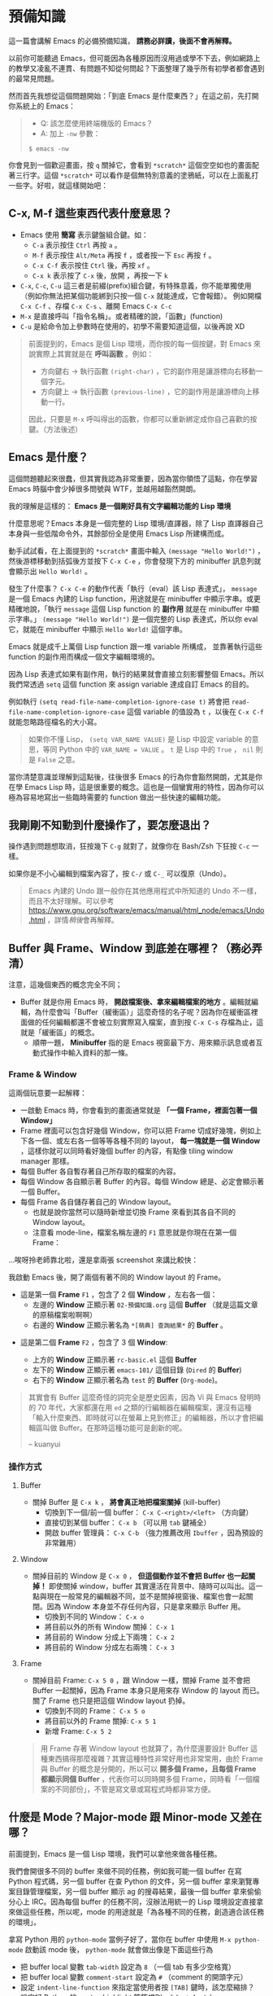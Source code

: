 * 預備知識
這一篇會講解 Emacs 的必備預備知識， *請務必詳讀，後面不會再解釋。*

以前你可能聽過 Emacs，但可能因為各種原因而沒用過或學不下去，例如網路上的教學又凌亂不連貫、有問題不知從何問起？下面整理了幾乎所有初學者都會遇到的最常見問題。

然而首先我想從這個問題開始：「到底 Emacs 是什麼東西？」在這之前，先打開你系統上的 Emacs：

#+BEGIN_QUOTE
- Q: 該怎麼使用終端機版的 Emacs？
- A: 加上 =-nw= 參數：

: $ emacs -nw
#+END_QUOTE

你會見到一個歡迎畫面，按 =q= 關掉它，會看到 =*scratch*= 這個空空如也的畫面配著三行字。這個 =*scratch*= 可以看作是個無特別意義的塗鴉紙，可以在上面亂打一些字。好啦，就這樣開始吧：


** C-x, M-f 這些東西代表什麼意思？

    - Emacs 使用 *簡寫* 表示鍵盤組合鍵。如：
      - =C-a= 表示按住 =Ctrl= 再按 =a= 。
      - =M-f= 表示按住 =Alt/Meta= 再按 =f= ，或者按一下 =Esc= 再按 =f= 。
      - =C-x C-f= 表示按住 =Ctrl= 後，再按 =xf= 。
      - =C-x k= 表示按了 =C-x= 後，放開 ，再按一下 =k=
    - =C-x=, =C-c=, =C-u= 這三者是前綴(prefix)組合鍵，有特殊意義，你不能單獨使用（例如你無法把某個功能綁到只按一個 =C-x= 就能達成，它會報錯）。
            例如開檔 =C-x C-f= 、存檔 =C-x C-s= 、離開 Emacs =C-x C-c=
    - =M-x= 是直接呼叫「指令名稱」。或者精確的說，「函數」(function)
    - =C-u= 是給命令加上參數時在使用的，初學不需要知道這個，以後再說 XD

#+BEGIN_QUOTE
前面提到的，Emacs 是個 Lisp 環境，而你按的每一個按鍵，對 Emacs 來說實際上其實就是在 *呼叫函數* 。例如：
- 方向鍵右 -> 執行函數 =(right-char)= ，它的副作用是讓游標向右移動一個字元。
- 方向鍵上 -> 執行函數 =(previous-line)= ，它的副作用是讓游標向上移動一行。

因此，只要是 =M-x= 呼叫得出的函數，你都可以重新綁定成你自己喜歡的按鍵。（方法後述）
#+END_QUOTE

** Emacs 是什麼？

[[file:pic/alliances_zh.png]]

這個問題聽起來很蠢，但其實我認為非常重要，因為當你領悟了這點，你在學習 Emacs 時腦中會少掉很多問號與 WTF，並越用越豁然開朗。

我的理解是這樣的： *Emacs 是一個剛好具有文字編輯功能的 Lisp 環境*

什麼意思呢？Emacs 本身是一個完整的 Lisp 環境/直譯器，除了 Lisp 直譯器自己本身與一些低階命令外，其餘部份全是使用 Emacs Lisp 所建構而成。

動手試試看，在上面提到的 =*scratch*= 畫面中輸入 =(message "Hello World!")= ，然後游標移動到括弧後方並按下 =C-x C-e= ，你會發現下方的 minibuffer 訊息列就會顯示出 =Hello World!= 。

發生了什麼事？ =C-x C-e= 的動作代表「執行（eval）該 Lisp 表達式」， =message= 是一個 Emacs 內建的 Lisp function，用途就是在 minibuffer 中顯示字串。或更精確地說，「執行 =message= 這個 Lisp function 的 *副作用* 就是在 minibuffer 中顯示字串。」 =(message "Hello World!")= 是一個完整的 Lisp 表達式，所以你 eval 它，就能在 minibuffer 中顯示 =Hello World!= 這個字串。

Emacs 就是成千上萬個 Lisp function 跟一堆 variable 所構成， 並靠著執行這些 function 的副作用而構成一個文字編輯環境的。

因為 Lisp 表達式如果有副作用，執行的結果就會直接立刻影響整個 Emacs。所以我們常透過 =setq= 這個 function 來 assign variable 達成自訂 Emacs 的目的。

例如執行 =(setq read-file-name-completion-ignore-case t)= 將會把 =read-file-name-completion-ignore-case= 這個 variable 的值設為 =t= ，以後在 =C-x C-f= 就能忽略路徑檔名的大小寫。

#+BEGIN_QUOTE
如果你不懂 Lisp， =(setq VAR_NAME VALUE)= 是 Lisp 中設定 variable 的意思，等同 Python 中的 ~VAR_NAME = VALUE~ 。 =t= 是 Lisp 中的 =True= ， =nil= 則是 =False= 之意。
#+END_QUOTE

當你清楚意識並理解到這點後，往後很多 Emacs 的行為你會豁然開朗，尤其是你在學 Emacs Lisp 時，這是很重要的概念。這也是一個蠻實用的特性，因為你可以極為容易地寫出一些臨時需要的 function 做出一些快速的編輯功能。


** 我剛剛不知動到什麼操作了，要怎麼退出？

   操作遇到問題想取消，狂按幾下 =C-g= 就對了，就像你在 Bash/Zsh 下狂按 =C-c= 一樣。

   如果你是不小心編輯到檔案內容了，按 =C-/= 或 =C-_= 可以復原（Undo）。

#+BEGIN_QUOTE
Emacs 內建的 Undo 跟一般你在其他應用程式中所知道的 Undo 不一樣，而且不太好理解。可以參考 [[https://www.gnu.org/software/emacs/manual/html_node/emacs/Undo.html]] ，詳情[[03-熟悉基本按鍵(key-binding).org][稍後]]會再解釋。
#+END_QUOTE

** Buffer 與 Frame、Window 到底差在哪裡？（務必弄清）

注意，這幾個東西的概念完全不同；

    - Buffer 就是你用 Emacs 時， *開啟檔案後、拿來編輯檔案的地方* 。編輯就編輯，為什麼會叫「Buffer（緩衝區）」這麼奇怪的名子呢？因為你在緩衝區裡面做的任何編輯都還不會被立刻實際寫入檔案，直到按 =C-x C-s= 存檔為止，這就是「緩衝區」的概念。
      - 順帶一題， *Minibuffer* 指的是 Emacs 視窗最下方、用來顯示訊息或者互動式操作中輸入資料的那一條。

*** Frame & Window
這兩個玩意要一起解釋：
    - 一啟動 Emacs 時，你會看到的畫面通常就是 *「一個 Frame，裡面包著一個 Window」*
    - Frame 裡面可以包含好幾個 Window，你可以把 Frame 切成好幾塊，例如上下各一個、或左右各一個等等各種不同的 layout， *每一塊就是一個 Window* ，這樣你就可以同時看好幾個 buffer 的內容，有點像 tiling window manager 那樣。
    - 每個 Buffer 各自暫存著自己所存取的檔案的內容。
    - 每個 Window 各自顯示著 Buffer 的內容。每個 Window 總是、必定會顯示著一個 Buffer。
    - 每個 Frame 各自儲存著自己的 Window layout。
      - 也就是說你當然可以隨時新增並切換 Frame 來看到其各自不同的 Window layout。
      - 注意看 mode-line，檔案名稱左邊的 =F1= 意思就是你現在在第一個 Frame： [[file:pic/frame_identification.png]]

...唉呀拎老師靠北啦，還是拿兩張 screenshot 來講比較快：


我啟動 Emacs 後，開了兩個有著不同的 Window layout 的 Frame。

- 這是第一個 *Frame* =F1= ，包含了 2 個 *Window* ，左右各一個：
   - 左邊的 *Window* 正顯示著 =02-預備知識.org= 這個 *Buffer* （就是這篇文章的原稿檔案啦啊啊）
   - 右邊的 *Window* 正顯示著名為 =*[萌典] 查詢結果*= 的 *Buffer* 。

[[file:pic/frame1.png]]

- 這是第二個 *Frame* =F2= ，包含了 3 個 *Window*:

  - 上方的 *Window* 正顯示著 =rc-basic.el= 這個 *Buffer*
  - 左下的 *Window* 正顯示著 =emacs-101/= 這個目錄 (=Dired= 的 *Buffer*)
  - 右下的 *Window* 正顯示著名為 =test= 的 *Buffer* (=Org-mode=)。

[[file:pic/frame2.png]]

#+BEGIN_QUOTE
其實會有 Buffer 這麼奇怪的詞完全是歷史因素，因為 Vi 與 Emacs 發明時的 70 年代，大家都還在用 =ed= 之類的行編輯器在編輯檔案，還沒有這種「輸入什麼東西、即時就可以在螢幕上見到修正」的編輯器，所以才會把編輯區叫做 Buffer。在那時這種功能可是創新的呢。

-- kuanyui
#+END_QUOTE

*** 操作方式

**** Buffer
    - 關掉 Buffer 是 =C-x k= ， *將會真正地把檔案關掉* (kill-buffer)
      - 切換到下一個/前一個 buffer： =C-x C-<right>/<left>= （方向鍵）
      - 直接切到某個 buffer： =C-x b= （可以用 =tab= 鍵補全）
      - 開啟 buffer 管理員： =C-x C-b= （強力推薦改用 =Ibuffer= ，因為預設的非常難用）
**** Window
    - 關掉目前的 Window 是 =C-x 0= ， *但這個動作並不會把 Buffer 也一起關掉！* 即使關掉 window，buffer 其實還活在背景中、隨時可以叫出。這一點與現在一般常見的編輯器不同，並不是關掉視窗後、檔案也會一起關閉。因為 Window 本身並不存任何內容，只是拿來顯示 Buffer 用。
      - 切換到不同的 Window： =C-x o=
      - 將目前以外的所有 Window 關掉： =C-x 1=
      - 將目前的 Window 分成上下兩塊： =C-x 2=
      - 將目前的 Window 分成左右兩塊： =C-x 3=

**** Frame
    - 關掉目前 Frame: =C-x 5 0= ，跟 Window 一樣，關掉 Frame 並不會把 Buffer 一起關掉，因為 Frame 本身只是用來存 Window 的 layout 而已。關了 Frame 也只是把這個 Window layout 扔掉。
      - 切換到不同的 Frame： =C-x 5 o=
      - 將目前以外的 Frame 關掉: =C-x 5 1=
      - 新增 Frame: =C-x 5 2=
 

#+BEGIN_QUOTE
用 Frame 存著 Window layout 也就算了，為什麼還要設計 Buffer 這種東西搞得那麼複雜？其實這種特性非常好用也非常常用，由於 Frame 與 Buffer 的概念是分開的，所以可以 *開多個 Frame，且每個 Frame 都顯示同個 Buffer* ，代表你可以同時開多個 Frame，同時看「一個檔案的不同部份」，不管是寫文章或寫程式時都非常方便。
#+END_QUOTE

** 什麼是 Mode？Major-mode 跟 Minor-mode 又差在哪？
前面提到，Emacs 是一個 Lisp 環境，我們可以拿他來做各種任務。

我們會開很多不同的 buffer 來做不同的任務，例如我可能一個 buffer 在寫 Python 程式碼，另一個 buffer 在查 Python 的文件，另一個 buffer 拿來瀏覽專案目錄管理檔案，另一個 buffer 顯示 ag 的搜尋結果，最後一個 buffer 拿來偷偷分心上 IRC。因為每個 buffer 的任務不同，沒辦法用統一的 Lisp 環境設定直接拿來做這些任務，所以呢，mode 的用途就是「為各種不同的任務，創造適合該任務的環境」。

拿寫 Python 用的 =python-mode= 當例子好了，當你在 buffer 中使用 =M-x python-mode= 啟動該 mode 後， =python-mode= 就會做出像是下面這些行為
- 把 buffer local 變數 =tab-width= 設定為 =8= （一個 tab 有多少空格寬）
- 把 buffer local 變數 =comment-start= 設定為 =#= （comment 的開頭字元）
- 設定 =indent-line-function= 來指定當使用者按 =[TAB]= 鍵時，該怎麼縮排？
- 設定好 Python 的 syntax highlight 等等規則。（ =font-lock= ）
- 讀取 =python-mode-map= ，看看有哪些 key-binding 可以按。（這部份稍後會詳細介紹）
- 執行 =python-mode-hook= 內的 hooks（看不懂沒關係，這部份稍後也會詳細介紹）
- ......etc

被這樣一設定，這個 buffer 就會變身成適合編輯 Python 的「環境」。這就是 mode 的用途。

*** Major-mode
Major mode 大致可以（非正式地）亂分成兩種類型：

1. 程式語言編輯： =python-mode=, =ruby-mode=, =haskell-mode=, =c++-mode=, =sql-mode= ...
2. 工具、應用程式類： =dired-mode= (檔案管理員), =erc-mode= (IRC client),  =term-mode= (terminal emulator) ...

一個 buffer 只能同時啟用一個 major mode，無法兩者同時處於啟用狀態，因為每個 major-mode 所需的環境通常都是互相衝突的。想像一下，你要在一個 buffer 中同時編輯 Python 與 Ruby 程式碼，這種事顯然是不合理的，例如 syntax highlight 到底該用 Python 還是 Ruby 的規則呢？

#+BEGIN_QUOTE
不過現實世界是很複雜的，像是 HTML code 裡面常常就會插入 JS，這種情況下有個非常知名的 Emacs 外掛叫做 =mmm-mode= 就是在解決這種事情，你可以在單一 buffer 中同時啟動好幾個 major-mode，這樣就可以同時顯示諸如 HTML/CSS/JS 的 syntax highlight 之類的，但我不會說明如何使用，等你讀完整本 Emacs 101 後再自己去看 =mmm-mode= 的文件自己安裝設定吧，讀完 Emacs 101 你自己就看得懂那些文件了。
#+END_QUOTE

*** Minor-mode
Major mode 沒有辦法同時啟動多個，但 minor mode 就可以同時啟動好幾個，你要幾個都可以。例如： =pangu-mode= (自動在中文跟英文之間插入空格)、 =rainbow-delimiters-mode= （即時把 buffer 中不同深度的括號上不同顏色）、 =rainbow-mode= （即時將 buffer 中所有包含 Hex/RGB color code 的顏色顯示出來）等等，這些功能顯然是不會互相衝突的。

minor-mode 基本上是不會衝突的，但有時有著相同功能的 minor mode 同時打開時行為可能就會很怪。例如你同時開兩個自動幫你補上右括號的 minor mode 之類的。這點就只能自行注意。

** 什麼是 Kill-ring？

其實 Kill-ring 就是現在大家常說的剪貼簿（clipboard）啦。

在 Emacs 中，刪除文字的指令（例如 =C-k=, =M-d= ）其實通常不會把文字真的刪除掉，而是預設會丟入 Kill-ring。

- 按 =C-y= 可以把最近一次被 Kill 掉的文字從 Kill-ring 給「拉 (Yank) 」出來。
- 再按 N 下 =M-y= 可以把前 N 次被 Kill 掉的文字從 Kill-ring 中「拉」出來。
